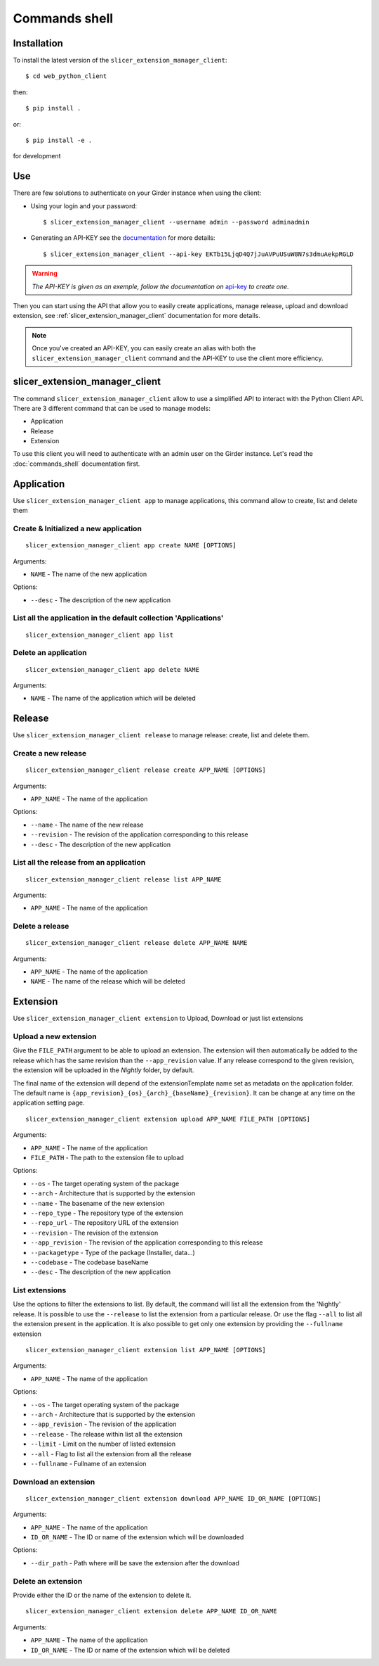 .. _commands_shell:

==============
Commands shell
==============

Installation
------------

To install the latest version of the ``slicer_extension_manager_client``::

    $ cd web_python_client

then::

    $ pip install .

or::

    $ pip install -e .

for development

Use
---

There are few solutions to authenticate on your Girder instance when using the client:

* Using your login and your password::

    $ slicer_extension_manager_client --username admin --password adminadmin

* Generating an API-KEY see the documentation_ for more details::

    $ slicer_extension_manager_client --api-key EKTb15LjqD4Q7jJuAVPuUSuW8N7s3dmuAekpRGLD

.. warning::
    *The API-KEY is given as an exemple, follow the documentation on* api-key_ *to create one.*

Then you can start using the API that allow you to easily create applications, manage release,
upload and download extension, see :ref:`slicer_extension_manager_client` documentation for more details.

.. note::
    Once you've created an API-KEY, you can easily create an alias with both the ``slicer_extension_manager_client``
    command and the API-KEY to use the client more efficiency.

.. _api-key: http://girder.readthedocs.io/en/latest/user-guide.html#api-keys
.. _documentation: http://girder.readthedocs.io/en/latest/user-guide.html#api-keys

.. _slicer_extension_manager_client:

slicer_extension_manager_client
-------------------------------

The command ``slicer_extension_manager_client`` allow to use a simplified API to interact with the Python Client API.
There are 3 different command that can be used to manage models:

* Application
* Release
* Extension

To use this client you will need to authenticate with an admin user on the Girder instance.
Let's read the :doc:`commands_shell` documentation first.

Application
-----------

Use ``slicer_extension_manager_client app`` to manage applications, this command allow to create, list and delete them


Create & Initialized a new application
^^^^^^^^^^^^^^^^^^^^^^^^^^^^^^^^^^^^^^

::

    slicer_extension_manager_client app create NAME [OPTIONS]

Arguments:

* ``NAME`` - The name of the new application

Options:

* ``--desc`` - The description of the new application

List all the application in the default collection 'Applications'
^^^^^^^^^^^^^^^^^^^^^^^^^^^^^^^^^^^^^^^^^^^^^^^^^^^^^^^^^^^^^^^^^

::

    slicer_extension_manager_client app list


Delete an application
^^^^^^^^^^^^^^^^^^^^^

::

    slicer_extension_manager_client app delete NAME

Arguments:

* ``NAME`` - The name of the application which will be deleted


Release
-------

Use ``slicer_extension_manager_client release`` to manage release: create, list and delete them.

Create a new release
^^^^^^^^^^^^^^^^^^^^

::

    slicer_extension_manager_client release create APP_NAME [OPTIONS]

Arguments:

* ``APP_NAME`` - The name of the application

Options:

* ``--name`` - The name of the new release
* ``--revision`` - The revision of the application corresponding to this release
* ``--desc`` - The description of the new application

List all the release from an application
^^^^^^^^^^^^^^^^^^^^^^^^^^^^^^^^^^^^^^^^

::

    slicer_extension_manager_client release list APP_NAME

Arguments:

* ``APP_NAME`` - The name of the application


Delete a release
^^^^^^^^^^^^^^^^

::

    slicer_extension_manager_client release delete APP_NAME NAME

Arguments:

* ``APP_NAME`` - The name of the application
* ``NAME`` - The name of the release which will be deleted

Extension
---------

Use ``slicer_extension_manager_client extension`` to Upload, Download or just list extensions

Upload a new extension
^^^^^^^^^^^^^^^^^^^^^^

Give the ``FILE_PATH`` argument to be able to upload an extension. The extension will then automatically
be added to the release which has the same revision than the ``--app_revision`` value. If any release correspond to the
given revision, the extension will be uploaded in the `Nightly` folder, by default.

The final name of the extension will depend of the extensionTemplate name set as metadata on the application folder.
The default name is ``{app_revision}_{os}_{arch}_{baseName}_{revision}``. It can be change at any time on the
application setting page.

::

    slicer_extension_manager_client extension upload APP_NAME FILE_PATH [OPTIONS]

Arguments:

* ``APP_NAME`` - The name of the application
* ``FILE_PATH`` - The path to the extension file to upload

Options:

* ``--os`` - The target operating system of the package
* ``--arch`` - Architecture that is supported by the extension
* ``--name`` - The basename of the new extension
* ``--repo_type`` - The repository type of the extension
* ``--repo_url`` - The repository URL of the extension
* ``--revision`` - The revision of the extension
* ``--app_revision`` - The revision of the application corresponding to this release
* ``--packagetype`` - Type of the package (Installer, data...)
* ``--codebase`` - The codebase baseName
* ``--desc`` - The description of the new application

List extensions
^^^^^^^^^^^^^^^

Use the options to filter the extensions to list. By default, the command will list all the extension from the
'Nightly' release. It is possible to use the ``--release`` to list the extension from a particular release. Or use
the flag ``--all`` to list all the extension present in the application. It is also possible to get only one extension
by providing the ``--fullname`` extension

::

    slicer_extension_manager_client extension list APP_NAME [OPTIONS]

Arguments:

* ``APP_NAME`` - The name of the application

Options:

* ``--os`` - The target operating system of the package
* ``--arch`` - Architecture that is supported by the extension
* ``--app_revision`` - The revision of the application
* ``--release`` - The release within list all the extension
* ``--limit`` - Limit on the number of listed extension
* ``--all`` - Flag to list all the extension from all the release
* ``--fullname`` - Fullname of an extension


Download an extension
^^^^^^^^^^^^^^^^^^^^^

::

    slicer_extension_manager_client extension download APP_NAME ID_OR_NAME [OPTIONS]

Arguments:

* ``APP_NAME`` - The name of the application
* ``ID_OR_NAME`` - The ID or name of the extension which will be downloaded

Options:

* ``--dir_path`` - Path where will be save the extension after the download


Delete an extension
^^^^^^^^^^^^^^^^^^^

Provide either the ID or the name of the extension to delete it.

::

    slicer_extension_manager_client extension delete APP_NAME ID_OR_NAME

Arguments:

* ``APP_NAME`` - The name of the application
* ``ID_OR_NAME`` - The ID or name of the extension which will be deleted

